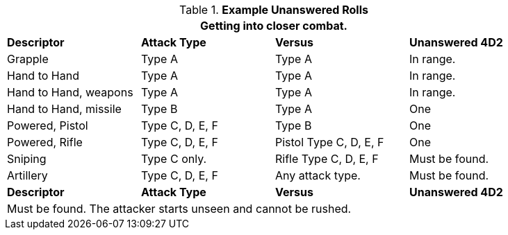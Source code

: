 // Ranges
.*Example Unanswered Rolls*
[width="90%",cols="<2,2,2,2", stripes="even"]
|===
4+<|Getting into closer combat.  

s|Descriptor
s|Attack Type
s|Versus
s|Unanswered 4D2

|Grapple
|Type A
|Type A
|In range.

|Hand to Hand
|Type A
|Type A
|In range.

|Hand to Hand, weapons
|Type A
|Type A
|In range.

|Hand to Hand, missile
|Type B
|Type A
|One

|Powered, Pistol
|Type C, D, E, F
|Type B
|One

|Powered, Rifle
|Type C, D, E, F
|Pistol Type C, D, E, F
|One

|Sniping
|Type C only.
|Rifle Type C, D, E, F
|Must be found.

|Artillery
|Type C, D, E, F
|Any attack type.
|Must be found.

s|Descriptor
s|Attack Type
s|Versus
s|Unanswered 4D2

4+<|Must be found. The attacker starts unseen and cannot be rushed. 
|===